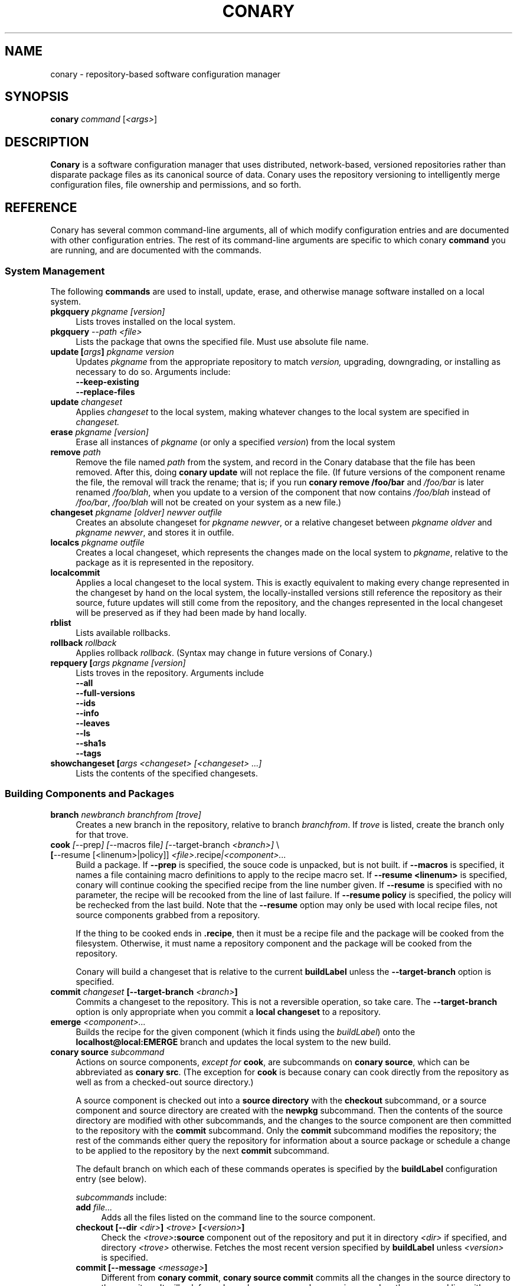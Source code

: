 .\" Copyright (c) 2004 Specifix, Inc.
.TH CONARY 1 "13 July 2004" "Specifix, Inc."
.SH NAME
conary \- repository-based software configuration manager
.SH SYNOPSIS
.B conary \fIcommand \fR[\fI<args>\fR]
.SH DESCRIPTION
\fBConary\fR is a software configuration manager that uses distributed,
network-based, versioned repositories rather than disparate package
files as its canonical source of data.  Conary uses the repository
versioning to intelligently merge configuration files, file ownership
and permissions, and so forth.
.SH REFERENCE
Conary has several common command-line arguments, all of which modify 
configuration entries and are documented with other configuration
entries.  The rest of its command-line arguments are specific to
which conary \fBcommand\fP you are running, and are documented with
the commands.
.SS "System Management"
The following \fBcommands\fP are used to install, update, erase, and
otherwise manage software installed on a local system.
.TP 4
.B pkgquery \fIpkgname [version]\fP
Lists troves installed on the local system.
.TP 4
.B pkgquery \fI--path <file>\fP
Lists the package that owns the specified file.  Must use absolute file name.
.TP
.B update [\fIargs\fP] \fIpkgname version\fP
Updates \fIpkgname\fR from the appropriate repository to match \fIversion,\fR
upgrading, downgrading, or installing as necessary to do so.
Arguments include:
.RS 4
.TP 4
.B --keep-existing
.\" FIXME: add semantics
.TP
.B --replace-files
.\" FIXME: add semantics
.RE
.TP
.B update \fIchangeset\fP
Applies \fIchangeset\fR to the local system, making whatever changes
to the local system are specified in \fIchangeset.\fR
.TP
.B erase \fIpkgname [version]\fP
Erase all instances of \fIpkgname\fP (or only a specified \fIversion\fP)
from the local system
.TP
.B remove \fIpath\fP
Remove the file named \fIpath\fP from the system, and record in the
Conary database that the file has been removed.  After this, doing
\fBconary update\fP will not replace the file.  (If future versions
of the component rename the file, the removal will track the rename;
that is; if you run \fBconary remove /foo/bar\fP and \fI/foo/bar\fP
is later renamed \fI/foo/blah\fP, when you update to a version of
the component that now contains \fI/foo/blah\fP instead of
\fI/foo/bar\fP, \fI/foo/blah\fP will not be created on your system
as a new file.)
.TP
.B changeset \fIpkgname [oldver] newver outfile\fP
Creates an absolute changeset for \fIpkgname newver\fP, or a relative
changeset between \fIpkgname oldver\fP and \fIpkgname newver\fP, and stores
it in outfile.
.TP
.B localcs \fIpkgname outfile\fP
Creates a local changeset, which represents the changes made on the
local system to \fIpkgname\fP, relative to the package as it is
represented in the repository.
.TP
.B localcommit
Applies a local changeset to the local system.  This is exactly
equivalent to making every change represented in the changeset
by hand on the local system, the locally-installed versions still
reference the repository as their source, future updates will still
come from the repository, and the changes represented in the local
changeset will be preserved as if they had been made by hand
locally.
.TP
.B rblist
Lists available rollbacks.
.TP
.B rollback \fIrollback\fP
Applies rollback \fIrollback\fP.  (Syntax may change in future versions
of Conary.)
.TP
.B repquery [\fIargs\fP \fIpkgname [version]\fP
Lists troves in the repository.
Arguments include
.RS 4
.TP 4
.B --all
.\" FIXME: document
.TP
.B --full-versions
.\" FIXME: document
.TP
.B --ids
.\" FIXME: document
.TP
.B --info
.\" FIXME: document
.TP
.B --leaves
.\" FIXME: document
.TP
.B --ls
.\" FIXME: document
.TP
.B --sha1s
.\" FIXME: document
.TP
.B --tags
.\" FIXME: document
.RE
.TP
.B showchangeset [\fIargs\fP \fI<changeset> [<changeset> ...]\fP
Lists the contents of the specified changesets. 
.\"
.\"
.\"
.SS "Building Components and Packages"
.TP 4
.B branch \fInewbranch branchfrom [trove]\fP
Creates a new branch in the repository, relative to branch
\fIbranchfrom\fP.  If \fItrove\fP is listed, create the
branch only for that trove.
.TP
.B cook \fI[\fR--prep\fI] [\fR--macros file\fI] [\fR--target-branch \fI<branch>]\fR \e
.PD 0
.TP
.B \ \ \ \ \ [\fR--resume [<linenum>|policy]] \fI<file>\fP.recipe\fI|<component>...\fP
.PD
Build a package.  If \fB--prep\fP is specified, the souce code is
unpacked, but is not built. if \fB--macros\fP is specified, it
names a file containing macro definitions to apply to the recipe
macro set.  If \fB--resume <linenum>\fP is specified, 
conary will continue cooking the specified recipe from the line
number given.  If \fB--resume\fP is specified with no parameter,
the recipe will be recooked from the line of last failure.  
If \fB--resume policy\fP is specified, the policy will be rechecked 
from the last build.  Note that the \fB--resume\fP option may
only be used with local recipe files, not source components grabbed
from a repository.
.IP 
If the thing to be cooked ends in \fB.recipe\fP, then
it must be a recipe file and the package will be cooked from the
filesystem.  Otherwise, it must name a repository component and
the package will be cooked from the repository.
.IP
Conary will build a changeset that is relative to the current
\fBbuildLabel\fP unless the \fB--target-branch\fP option is
specified.
.TP
.B commit \fIchangeset\fP [--target-branch \fI<branch>\fP]
Commits a changeset to the repository.  This is not a reversible
operation, so take care.  The \fB--target-branch\fP option
is only appropriate when you commit a \fBlocal changeset\fP
to a repository.
.TP
.B emerge \fI<component>...\fP
Builds the recipe for the given component (which it finds using the
\fIbuildLabel\fP) onto the \fBlocalhost@local:EMERGE\fP branch
and updates the local system to the new build.
.TP
.B conary source \fIsubcommand\fP
Actions on source components, \fIexcept for \fBcook\fR, are
subcommands on \fBconary source\fP, which can be abbreviated
as \fBconary src\fP.  (The exception for \fBcook\fP is because
conary can cook directly from the repository as well as from
a checked-out source directory.)
.IP
A source component is checked out into a \fBsource directory\fP
with the \fBcheckout\fP subcommand, or a source component and
source directory are created with the \fBnewpkg\fP subcommand.
Then the contents of the source directory are modified with other
subcommands, and the changes to the source component are then
committed to the repository with the \fBcommit\fP subcommand.
Only the \fBcommit\fP subcommand modifies the repository; the
rest of the commands either query the repository for information
about a source package or schedule a change to be applied to the
repository by the next \fBcommit\fP subcommand.
.IP
The default branch on which each of these commands operates
is specified by the \fBbuildLabel\fP configuration entry
(see below).
.IP
\fIsubcommands\fP include:
.RS
.TP 4
.B add \fIfile...\fP
Adds all the files listed on the command line to the source
component.
.TP
.B checkout [--dir \fI<dir>\fP] \fI<trove>\fP [\fI<version>\fP]
Check the \fI<trove>\fB:source\fR component out of the repository
and put it in directory \fI<dir>\fP if specified, and directory
\fI<trove>\fP otherwise.  Fetches the most recent version
specified by \fBbuildLabel\fP unless \fI<version>\fP is specified.
.TP
.B commit [--message \fI<message>\fP]
Different from \fBconary commit\fP, \fBconary source commit\fP
commits all the changes in the source directory to the repository. 
It will ask for a changelog message unless one is passed on the
command line with \fB--message\fP.
.TP
.B diff
Show (in a slightly extended unified diff format) the changes that
have been made in the current source directory since the last
\fBconary source commit\fP
(or, if no commit, since the source component was checked out).
.TP
.B log [\fI<branch>\fP]
Prints the log messages for the branch specified by \fBbuildLabel\fP,
or for \fI<branch>\fP if specified.
.TP
.B newpkg \fI<name>\fP
Creates a new package.  This modifies the repository, and is
irreversable, so use this command with care.
.TP
.B rdiff \fI<name> <oldver> <newver>\fP
This source command operates only on the repository, not on a
source directory.  It creates a diff between two versions of
a source trove from the repository.
.TP
.B remove \fI<filename>...\fP
Unlike \(lq\fBcvs remove\fP\(rq, \fBconary source remove\fP both removes
the file from the filesystem and marks it to be removed from the next
version checked into the repository at the next \fBconary source commit\fP.
.TP
.B rename \fI<oldname> <newname>\fP
Renames the file \fI<oldname>\fP to \fI<newname>\fP on the filesystem,
and marks it to be removed from the repository at the next
\fBconary source commit\fP.
.TP
.B update [\fI<version>\fP]
Updates the current source directory to the latest version, or to
\fI<version>\fP if specified.  Merges changes when possible.
.RE
.\"
.\"
.\"
.SH JARGON
Conary introduces new concepts and makes new distinctions.
.TP 4
.B Repository
A network-accessible database that contains files for multiple packages,
and multiple versions of these packages, on multiple development branches.
Nothing is ever removed from the repository once it has been added.
.TP
.B Files
Conary tracks files by unique file identifier rather than path name.
(This allows Conary to track changes to file names.)  A reference to
a \(lqfile\(rq is not a reference to a path name, but rather to the
file referenced by the unique file identifier.
.TP
.B Troves
Every collection kept in a repository is generically called a
\fBtrove\fP.  A trove can contain either files or other troves.
.TP
.B Packages and Components
\fBPackages\fP contain logically-connected collections of files.
The files are grouped into \fBcomponents\fP, and the components
are grouped into packages.  Components have a package name, a
\fB:\fP character, and a component suffix; for example:
\fBconary:runtime\fP.
.IP
Not all components are part of a package.  Some components, such
as those with a \fBsource\fP or \fBtest\fP suffix, are independent
components that are related to but not included in a package.
.TP
.B Groups and Filesets
A \fBGroup\fP is an arbitrary collection of other troves, and its
name starts with \fBgroup-\fP.  A \fBFileset\fP is an arbitrary
collection of files, and its name starts with \fBfileset-\fP.
.TP
.B Labels and Versions
Conary version strings are a \fB/\fP-separated sequence, normally 
\fB/\fP-prefixed, of specifiers of the form
\(lq\fI<label>[\fB/\fI<version>\fB-\fI<release>]\fR\(rq, and
a \fI<label>\fR follows the form
\(lq\fI[<repository>]\fB@\fI[<namespace>\fB:\fI]<branchname>\fR\(rq.
A version string is \fBfully-qualified\fP if it is \fB/\fP-prefixed.
.RS 4
.TP 4
\f(BI<version>\fP
The upstream version of the package
.TP
\f(BI<release>\fP
A \fI<release>\fP is a \fI<sourcebuild>\fP-\fI<binarybuild>\fP pair
of numbers, where \fI<sourcebuild>\fP specifies the source package
the binary came from, and \fI<binarybuild>\fP tells which build of the
sources is being installed. Source packages have release numbers which
exclude the -\fI<binarybuild>\fP portion. When new versions of a package
are cooked, conary will increment the \fI<binarybuild>\fP portion of
the release number.
.TP
\f(BI<branchname>\fP and \fBbranch string\fP
\fI<branchname>\fP is a simple string that is unique within a namespace.
A \fBbranch string\fP is a fully-qualified version string without a
trailing \fI<version>\fP-\fI<release>\fP pair.
.TP
\f(BI<label>\fP
A \fI<label>\fP does not include any leading \fB/\fP character, and
has the special property of being able to apply to more than one
branch at once.  Therefore, \fBconary.example.com@local:foo\fP might
refer to \fIboth\fP of the following at once:
.br
/conary.example.com@local:bar/conary.example.com@local:foo
.br
/conary.example.com@local:foo
.br
A label applies to any branch whose name ends with the label.
.RE
.TP
.B Changesets
A \fBchangeset\fP is a representation of the changes between two versions
(a \fBrelative changeset\fP) or the change between nil and a version
(an \fBabsolute changeset\fP).  Changesets are used internally as the
main form of communication between the Conary client and the repository,
and can also live independently as files.
.\"
.\"
.\"
.SH EXAMPLES
Coming soon to a man page near you!
.\"
.\"
.\"
.SH FILES
.\" do not put excess space in the file list
.PD 0
.TP 4
.I /etc/conaryrc
.TP
.I $HOME/.conaryrc
The configuration files for Conary; entries in \fI$HOME/.conaryrc\fR
override entries in \fI/etc/conaryrc,\fR and command-line options
(including the \fB\-\-config\fR option) override both configuration
files.  Conary configuration items can be strings, booleans
(\fBTrue\fP or \fBFalse\fP), or mappings (\f(BIto from\fP) and
can include:
.PD
.RS 4
.TP 4
.B buildLabel
The default label for troves during source code operations
(checkout, diff, etc) and for cooking.  Can be overridden by
the \fB--build-label \fI<label>\fR command-line option.
.TP
.B buildPath
The path packages are built under; default \fI/usr/src/conary/builds
.TP
.B contact
The contact name (normally an email address or URL) to put in changelog
entries when committing changes to source components.
.TP
.B dbPath
The path to the Conary database on the local system.  It is relative
to \fBroot\fP (see below) and should normally not be changed.
.TP
.B installLabel
The label to use to install components when an incomplete version is
specified, to query the repository, and to abbreviate versions when
displaying them.
Can be overridden by the \fB--install-label \fI<label>\fR command-line option.
.TP
.B lookaside
The transient lookaside cache used only during building, normally
\fI/var/cache/conary\fR
.TP
.B name
The name used in changelog entries when committing changes to source
components.
.TP
.B repositoryMap
Maps a hostname from a label to a full URL for a networked repository.
Multiple maps can be given for a single label. (If no mapping is found,
\fBhttp://\f(BIhostname\fB/conary/\fR is used as the default map.)
.TP
.B root
The path to install files into, normally \fI/\fR.
Can be overridden by the \fB--root \fI<root>\fR command-line option.
.RE
.TP 4
.I /etc/conary
Contains all local configuration for Conary except for the conaryrc file.
.TP
.I /etc/conary/tags/
Tagdescription files describing dynamic tags.
.\" FIXME: need a man page describing the tagdescription file format.
.TP
.I /usr/libexec/conary/tags/
Taghandler files implementing dynamic tags.
.\" FIXME: need a man page describing the taghandler calling convention.
.TP
.I /var/lib/conarydb/conarydb
The database file containing all the local system metadata.
.TP
.I /var/lib/conarydb/contents
Original file contents of configuration files Conary tracks.
.TP
.I /var/lib/conarydb/rollbacks
Changeset files representing rollbacks (listed via \fBconary
rblist\fP).
.\"
.\"
.\"
.SH BUGS
There are no bugs, only undocumented features.
.\"
.\"
.\"
.SH "SEE ALSO"
http://www.specifixinc.com/
.\" need URL to intro paper on web site?
.\" OLS2004 paper when it is publically available
